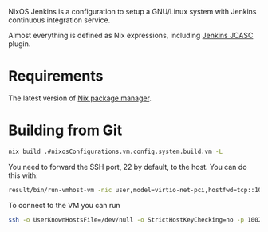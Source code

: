 NixOS Jenkins is a configuration to setup a GNU/Linux system with Jenkins
continuous integration service.

Almost everything is defined as Nix expressions, including [[https://www.jenkins.io/projects/jcasc/][Jenkins JCASC]]
plugin.

* Requirements

The latest version of [[https://nixos.org/][Nix package manager]].

* Building from Git

#+begin_src bash
  nix build .#nixosConfigurations.vm.config.system.build.vm -L
#+end_src

You need to forward the SSH port, 22 by default, to the host.  You can do this with:
#+begin_src bash
  result/bin/run-vmhost-vm -nic user,model=virtio-net-pci,hostfwd=tcp::10022-:22
#+end_src

To connect to the VM you can run
#+begin_src bash
  ssh -o UserKnownHostsFile=/dev/null -o StrictHostKeyChecking=no -p 10022 -l vm localhost
#+end_src
